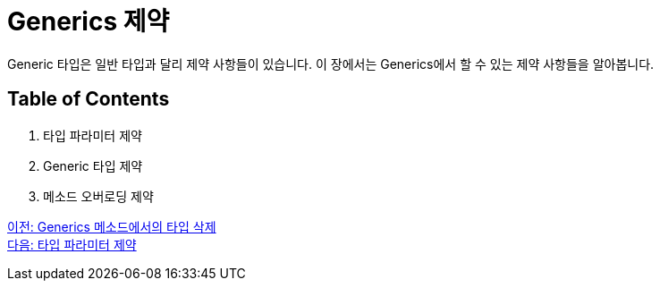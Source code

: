 = Generics 제약

Generic 타입은 일반 타입과 달리 제약 사항들이 있습니다. 이 장에서는 Generics에서 할 수 있는 제약 사항들을 알아봅니다.

== Table of Contents

1. 타입 파라미터 제약
2. Generic 타입 제약
3. 메소드 오버로딩 제약

link:./22_type_deletion_in_genericmerthod.adoc[이전: Generics 메소드에서의 타입 삭제] +
link:./24_type_parameter_limitation.adoc[다음: 타입 파라미터 제약]

